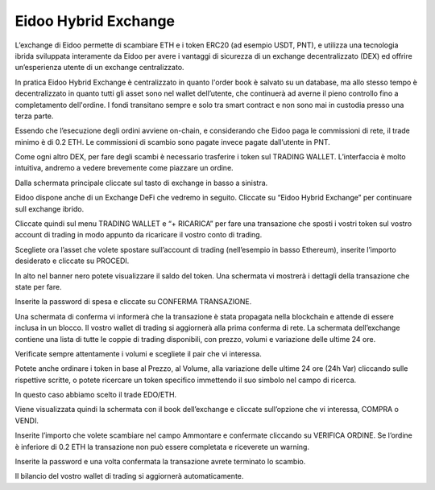Eidoo Hybrid Exchange
=====================

L’exchange di Eidoo permette di scambiare ETH e i token ERC20 (ad esempio USDT, PNT), e utilizza una tecnologia ibrida sviluppata interamente da Eidoo per avere i vantaggi di sicurezza di un exchange decentralizzato (DEX) ed offrire un’esperienza utente di un exchange centralizzato.

In pratica Eidoo Hybrid Exchange è centralizzato in quanto l'order book è salvato su un database, ma allo stesso tempo è decentralizzato in quanto tutti gli asset sono nel wallet dell’utente, che continuerà ad averne il pieno controllo fino a completamento dell'ordine. I fondi transitano sempre e solo tra smart contract e non sono mai in custodia presso una terza parte.

Essendo che l’esecuzione degli ordini avviene on-chain, e considerando che Eidoo paga le commissioni di rete, il trade minimo è di 0.2 ETH. Le commissioni di scambio sono pagate invece pagate dall’utente in PNT. 

Come ogni altro DEX, per fare degli scambi è necessario trasferire i token sul TRADING WALLET. L’interfaccia è molto intuitiva, andremo a vedere brevemente come piazzare un ordine. 
 
Dalla schermata principale cliccate sul tasto di exchange in basso a sinistra.


 

 
Eidoo dispone anche di un Exchange DeFi che vedremo in seguito. Cliccate su “Eidoo Hybrid Exchange” per continuare sull exchange ibrido.


  

 
Cliccate quindi sul menu TRADING WALLET e “+ RICARICA” per fare una transazione che sposti i vostri token sul vostro account di trading in modo appunto da ricaricare il vostro conto di trading.


 

 
Scegliete ora l’asset che volete spostare sull’account di trading (nell’esempio in basso Ethereum), inserite l’importo desiderato e cliccate su PROCEDI.


   
 
In alto nel banner nero potete visualizzare il saldo del token. Una schermata vi mostrerà i dettagli della transazione che state per fare. 
 
Inserite la password di spesa e cliccate su CONFERMA TRANSAZIONE.


 


Una schermata di conferma vi informerà che la transazione è stata propagata nella blockchain e attende di essere inclusa in un blocco. Il vostro wallet di trading si aggiornerà alla prima conferma di rete.  
La schermata dell’exchange contiene una lista di tutte le coppie di trading disponibili, con prezzo, volumi e variazione delle ultime 24 ore.

Verificate sempre attentamente i volumi e scegliete il pair che vi interessa.

Potete anche ordinare i token in base al Prezzo, al Volume, alla variazione delle ultime 24 ore (24h Var) cliccando sulle rispettive scritte, o potete ricercare un token specifico immettendo il suo simbolo nel campo di ricerca.

 


In questo caso abbiamo scelto il trade EDO/ETH.

Viene visualizzata quindi la schermata con il book dell’exchange e cliccate sull’opzione che vi interessa, COMPRA o VENDI.

 

 
Inserite l’importo che volete scambiare nel campo Ammontare e confermate cliccando su VERIFICA ORDINE. Se l’ordine è inferiore di 0.2 ETH la transazione non può essere completata e riceverete un warning.

 


Inserite la password e una volta confermata la transazione avrete terminato lo scambio.

Il bilancio del vostro wallet di trading si aggiornerà automaticamente.


 
